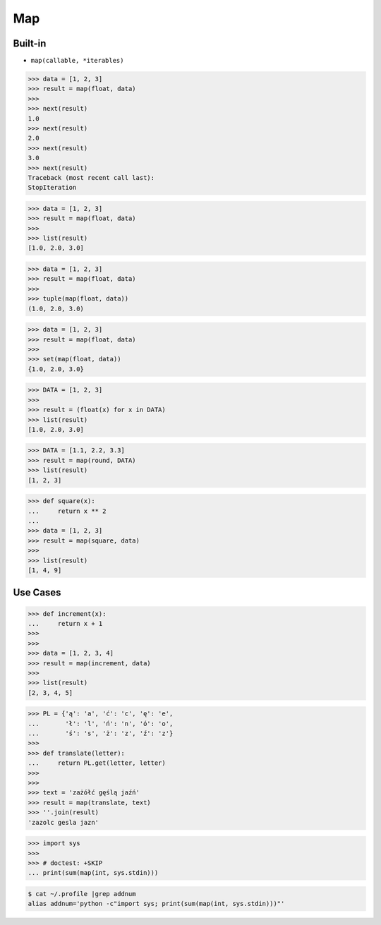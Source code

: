 Map
===

Built-in
--------
* ``map(callable, *iterables)``

>>> data = [1, 2, 3]
>>> result = map(float, data)
>>>
>>> next(result)
1.0
>>> next(result)
2.0
>>> next(result)
3.0
>>> next(result)
Traceback (most recent call last):
StopIteration

>>> data = [1, 2, 3]
>>> result = map(float, data)
>>>
>>> list(result)
[1.0, 2.0, 3.0]

>>> data = [1, 2, 3]
>>> result = map(float, data)
>>>
>>> tuple(map(float, data))
(1.0, 2.0, 3.0)

>>> data = [1, 2, 3]
>>> result = map(float, data)
>>>
>>> set(map(float, data))
{1.0, 2.0, 3.0}

>>> DATA = [1, 2, 3]
>>>
>>> result = (float(x) for x in DATA)
>>> list(result)
[1.0, 2.0, 3.0]

>>> DATA = [1.1, 2.2, 3.3]
>>> result = map(round, DATA)
>>> list(result)
[1, 2, 3]

>>> def square(x):
...     return x ** 2
...
>>> data = [1, 2, 3]
>>> result = map(square, data)
>>>
>>> list(result)
[1, 4, 9]


Use Cases
---------
>>> def increment(x):
...     return x + 1
>>>
>>>
>>> data = [1, 2, 3, 4]
>>> result = map(increment, data)
>>>
>>> list(result)
[2, 3, 4, 5]

>>> PL = {'ą': 'a', 'ć': 'c', 'ę': 'e',
...       'ł': 'l', 'ń': 'n', 'ó': 'o',
...       'ś': 's', 'ż': 'z', 'ź': 'z'}
>>>
>>> def translate(letter):
...     return PL.get(letter, letter)
>>>
>>>
>>> text = 'zażółć gęślą jaźń'
>>> result = map(translate, text)
>>> ''.join(result)
'zazolc gesla jazn'

>>> import sys
>>>
>>> # doctest: +SKIP
... print(sum(map(int, sys.stdin)))

.. code-block:: console

    $ cat ~/.profile |grep addnum
    alias addnum='python -c"import sys; print(sum(map(int, sys.stdin)))"'

